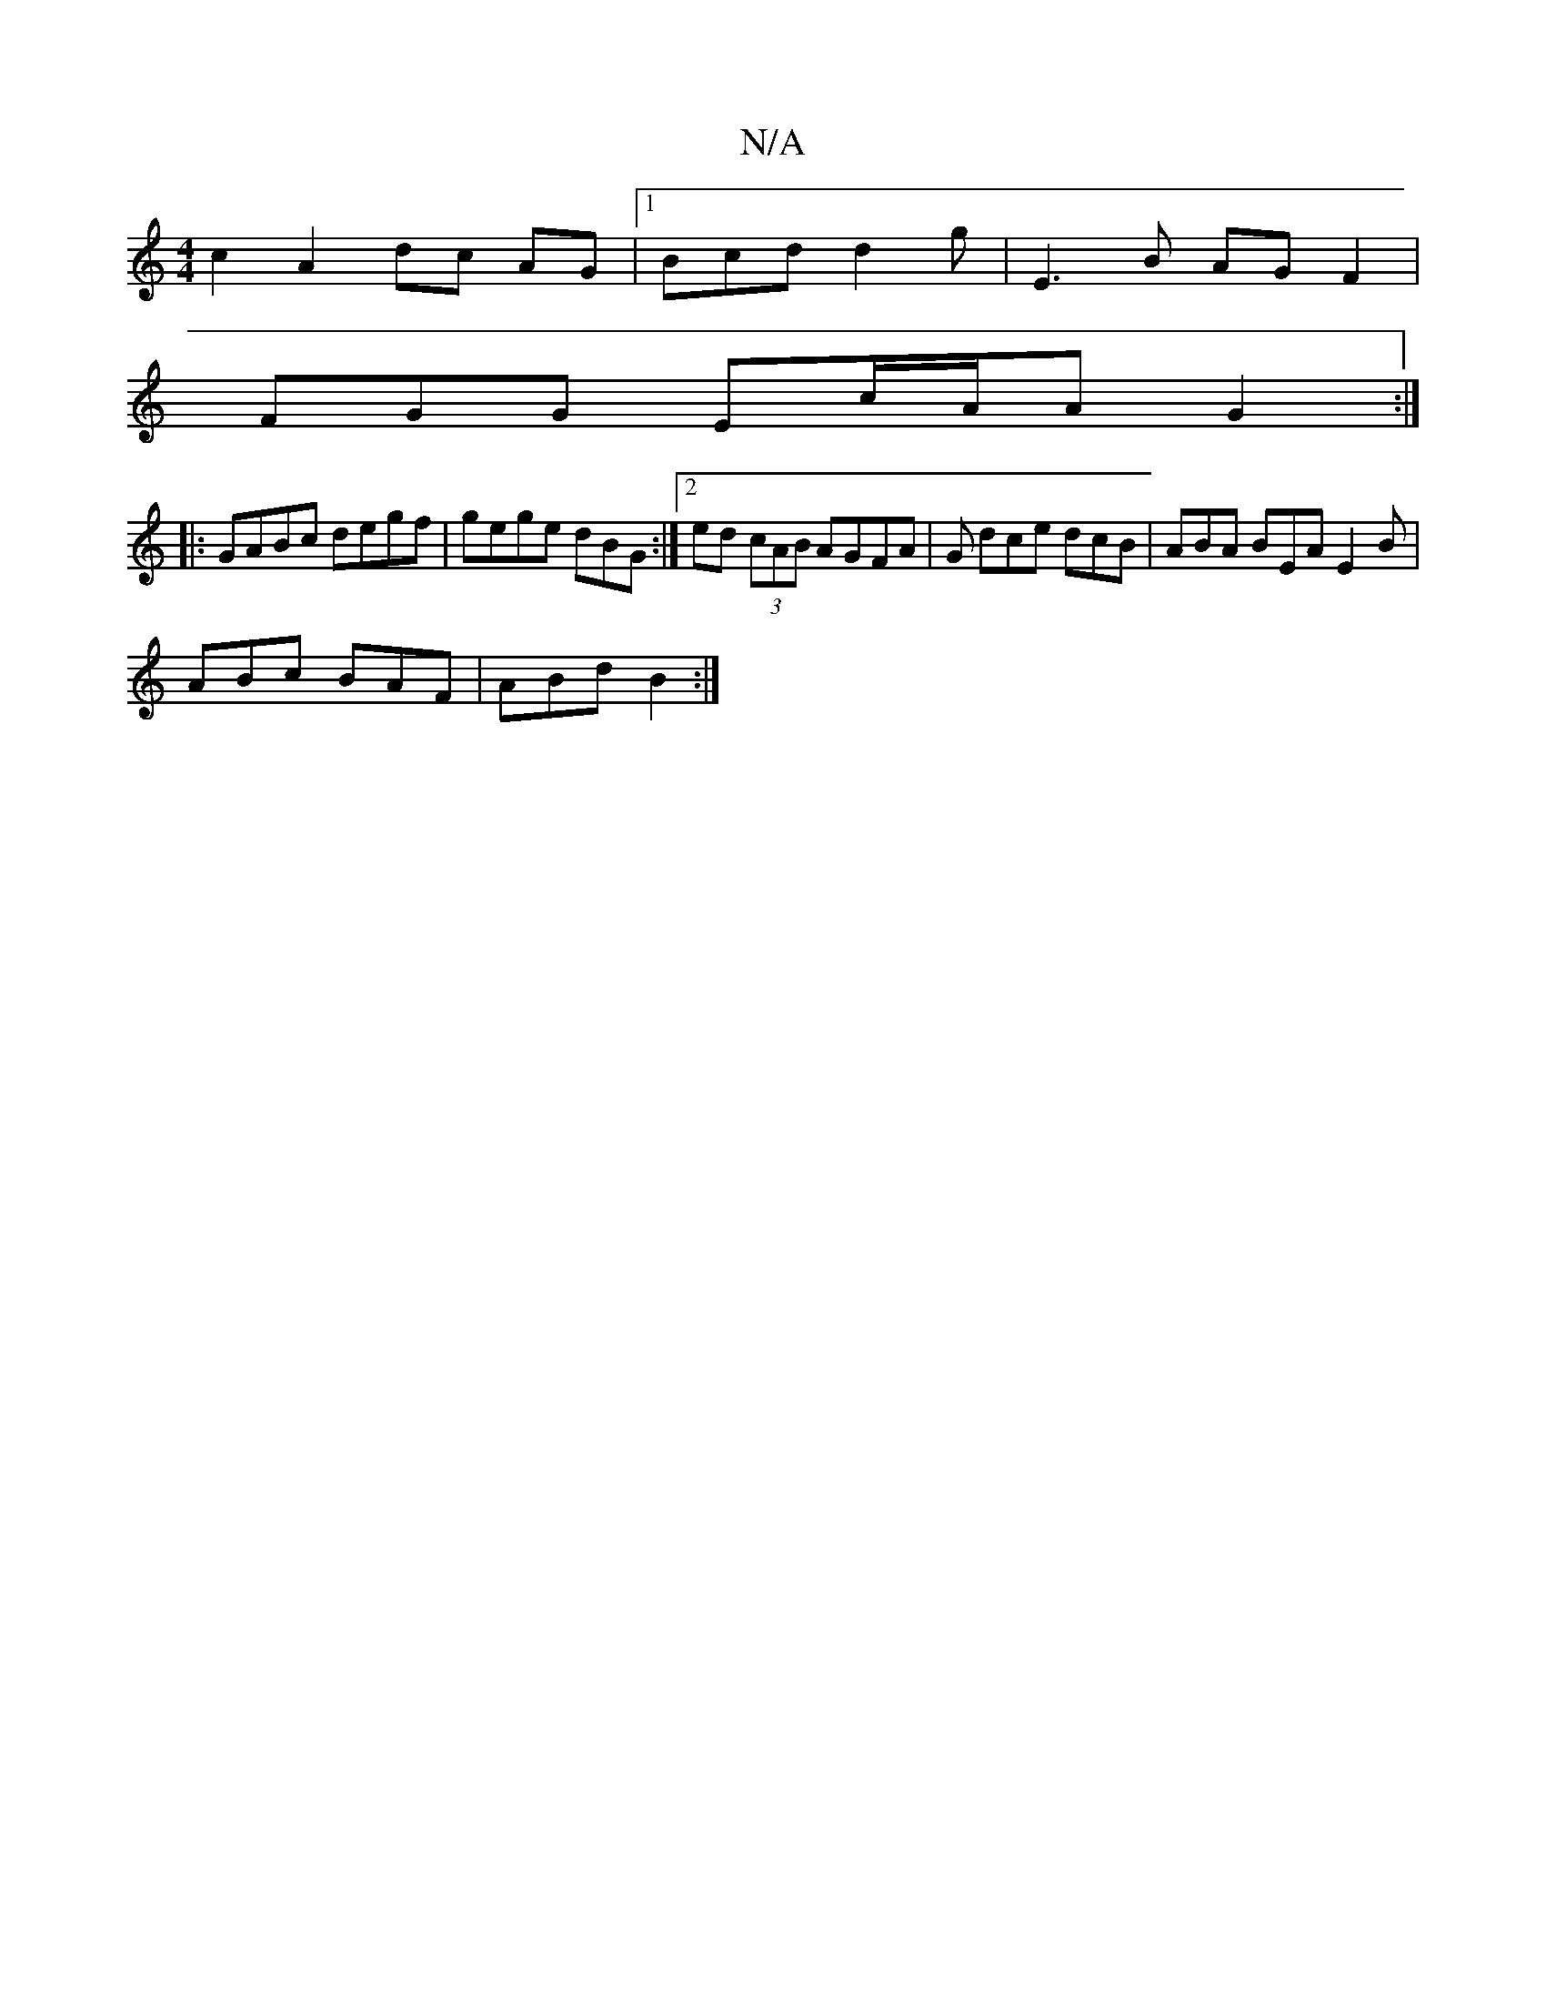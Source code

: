 X:1
T:N/A
M:4/4
R:N/A
K:Cmajor
 c2 A2 dc AG|1 Bcd d2 g|E3B AG F2|
FGG Ec/A/A G2:|
|: GABc degf | gege dBG  :|2 ed (3cAB AGFA|G dce dcB|ABA BEA E2B|
ABc BAF|ABd B2:|

d | dBA F2 :|

|:(3fga g>a ef| eA AG B2| Ac ec A2 | (3GcB A2 A2 F